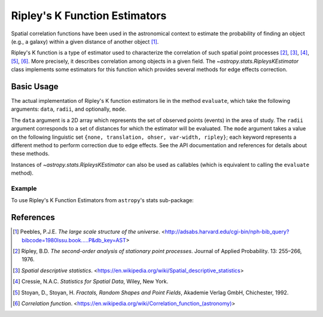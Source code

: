 .. _stats-ripley:

******************************
Ripley's K Function Estimators
******************************

Spatial correlation functions have been used in the astronomical
context to estimate the probability of finding an object (e.g., a galaxy)
within a given distance of another object [1]_.

Ripley's K function is a type of estimator used to characterize the correlation
of such spatial point processes
[2]_, [3]_, [4]_, [5]_, [6]_.
More precisely, it describes correlation among objects in a given field.
The `~astropy.stats.RipleysKEstimator` class implements some
estimators for this function which provides several methods for
edge effects correction.

Basic Usage
===========

The actual implementation of Ripley's K function estimators lie in the method
``evaluate``, which take the following arguments: ``data``, ``radii``, and
optionally, ``mode``.

The ``data`` argument is a 2D array which represents the set of observed
points (events) in the area of study. The ``radii`` argument corresponds to a
set of distances for which the estimator will be evaluated. The ``mode``
argument takes a value on the following linguistic set
``{none, translation, ohser, var-width, ripley}``; each keyword represents a
different method to perform correction due to edge effects. See the API
documentation and references for details about these methods.

Instances of `~astropy.stats.RipleysKEstimator` can also be used as
callables (which is equivalent to calling the ``evaluate`` method).

Example
-------

..
  EXAMPLE START
  Using Ripley's K Function Estimators

To use Ripley's K Function Estimators from ``astropy``'s stats sub-package:

.. plot::
    :include-source:

    import numpy as np
    from matplotlib import pyplot as plt
    from astropy.stats import RipleysKEstimator

    z = np.random.uniform(low=5, high=10, size=(100, 2))
    Kest = RipleysKEstimator(area=25, x_max=10, y_max=10, x_min=5, y_min=5)

    r = np.linspace(0, 2.5, 100)
    plt.plot(r, Kest.poisson(r), color='green', ls=':', label=r'$K_{pois}$')
    plt.plot(r, Kest(data=z, radii=r, mode='none'), color='red', ls='--',
             label=r'$K_{un}$')
    plt.plot(r, Kest(data=z, radii=r, mode='translation'), color='black',
             label=r'$K_{trans}$')
    plt.plot(r, Kest(data=z, radii=r, mode='ohser'), color='blue', ls='-.',
             label=r'$K_{ohser}$')
    plt.plot(r, Kest(data=z, radii=r, mode='var-width'), color='green',
             label=r'$K_{var-width}$')
    plt.plot(r, Kest(data=z, radii=r, mode='ripley'), color='yellow',
             label=r'$K_{ripley}$')

..
  EXAMPLE END

References
==========
.. [1] Peebles, P.J.E. *The large scale structure of the universe*.
       <http://adsabs.harvard.edu/cgi-bin/nph-bib_query?bibcode=1980lssu.book.....P&db_key=AST>
.. [2] Ripley, B.D. *The second-order analysis of stationary point processes*.
       Journal of Applied Probability. 13: 255–266, 1976.
.. [3] *Spatial descriptive statistics*.
       <https://en.wikipedia.org/wiki/Spatial_descriptive_statistics>
.. [4] Cressie, N.A.C. *Statistics for Spatial Data*, Wiley, New York.
.. [5] Stoyan, D., Stoyan, H. *Fractals, Random Shapes and Point Fields*,
       Akademie Verlag GmbH, Chichester, 1992.
.. [6] *Correlation function*.
       <https://en.wikipedia.org/wiki/Correlation_function_(astronomy)>
